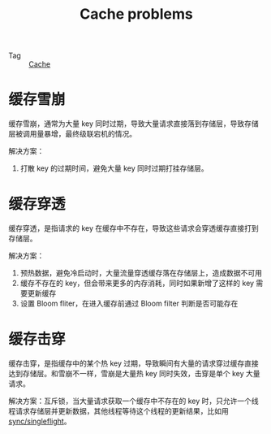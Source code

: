 :PROPERTIES:
:ID:       B0A4D14C-5ECF-49C1-A97B-B331DBAF744F
:END:
#+TITLE: Cache problems

+ Tag :: [[id:8AAAF1E3-805B-43C5-B07A-24B6D9A58493][Cache]]

* 缓存雪崩
  缓存雪崩，通常为大量 key 同时过期，导致大量请求直接落到存储层，导致存储层被调用量暴增，最终级联宕机的情况。

  解决方案：
  1. 打散 key 的过期时间，避免大量 key 同时过期打挂存储层。

* 缓存穿透
  缓存穿透，是指请求的 key 在缓存中不存在，导致这些请求会穿透缓存直接打到存储层。

  解决方案：
  1. 预热数据，避免冷启动时，大量流量穿透缓存落在存储层上，造成数据不可用
  2. 缓存不存在的 key，但会带来更多的内存消耗，同时如果新增了这样的 key 需要更新缓存
  3. 设置 Bloom fliter，在进入缓存前通过 Bloom filter 判断是否可能存在

* 缓存击穿
  缓存击穿，是指缓存中的某个热 key 过期，导致瞬间有大量的请求穿过缓存直接达到存储层。和雪崩不一样，雪崩是大量热 key 同时失效，击穿是单个 key 大量请求。

  解决方案：互斥锁，当大量请求获取一个缓存中不存在的 key 时，只允许一个线程请求存储层并更新数据，其他线程等待这个线程的更新结果，比如用 [[https://pkg.go.dev/golang.org/x/sync/singleflight][sync/singleflight]]。

